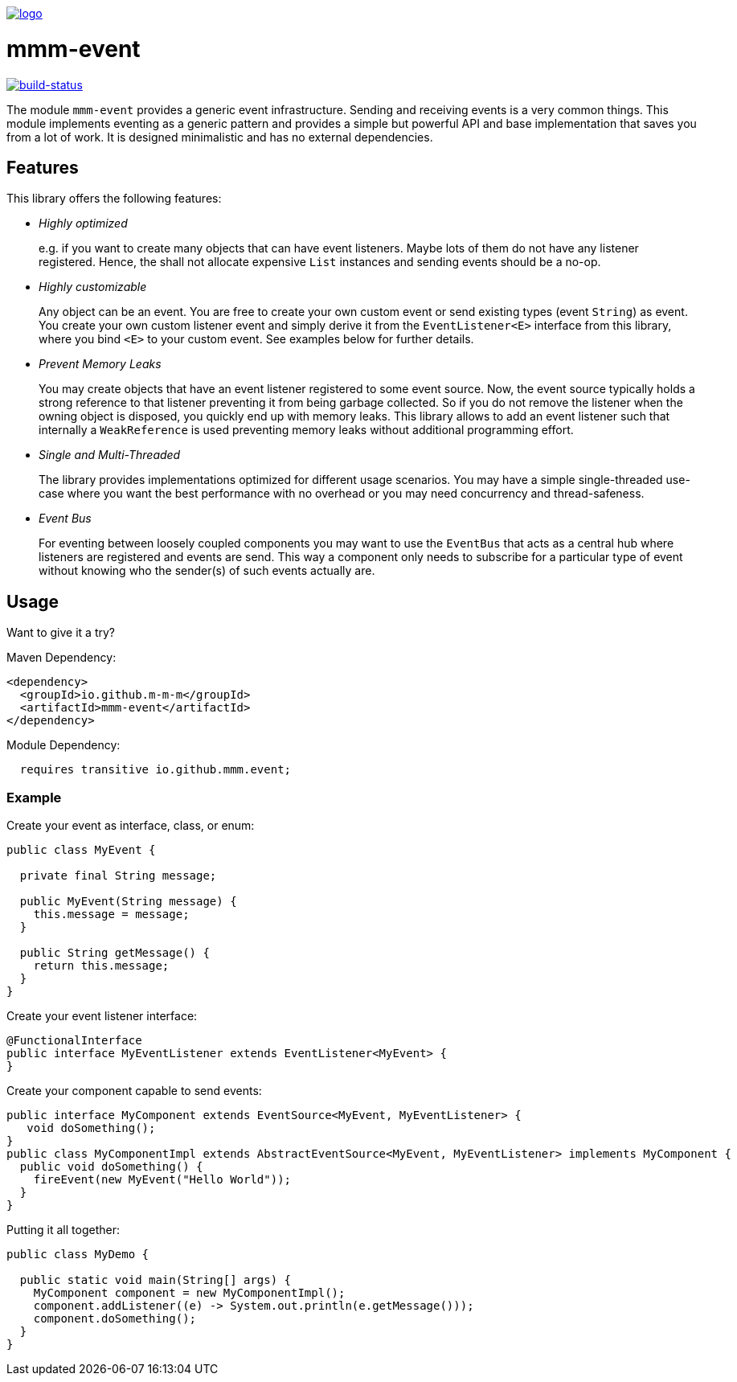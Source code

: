 image:https://raw.github.com/m-m-m/mmm/master/src/site/resources/images/logo.png[logo,link="https://m-m-m.github.io"]

= mmm-event

image:https://travis-ci.org/m-m-m/event.svg?branch=master["build-status",link="https://travis-ci.org/m-m-m/event"]

The module `mmm-event` provides a generic event infrastructure. Sending and receiving events is a very common things.
This module implements eventing as a generic pattern and provides a simple but powerful API and base implementation that saves you from a lot of work.
It is designed minimalistic and has no external dependencies.

== Features

This library offers the following features:

* _Highly optimized_
+
e.g. if you want to create many objects that can have event listeners. Maybe lots of them do not have any listener registered. Hence, the shall not allocate expensive `List` instances and sending events should be a no-op.
* _Highly customizable_
+
Any object can be an event. You are free to create your own custom event or send existing types (event `String`) as event. You create your own custom listener event and simply derive it from the `EventListener<E>` interface from this library, where you bind `<E>` to your custom event. See examples below for further details.
* _Prevent Memory Leaks_
+
You may create objects that have an event listener registered to some event source. Now, the event source typically holds a strong reference to that listener preventing it from being garbage collected. So if you do not remove the listener when the owning object is disposed, you quickly end up with memory leaks. This library allows to add an event listener such that internally a `WeakReference` is used preventing memory leaks without additional programming effort.
* _Single and Multi-Threaded_
+
The library provides implementations optimized for different usage scenarios. You may have a simple single-threaded use-case where you want the best performance with no overhead or you may need concurrency and thread-safeness.
* _Event Bus_
+
For eventing between loosely coupled components you may want to use the `EventBus` that acts as a central hub where listeners are registered and events are send. This way a component only needs to subscribe for a particular type of event without knowing who the sender(s) of such events actually are.

== Usage

Want to give it a try?

Maven Dependency:
```xml
<dependency>
  <groupId>io.github.m-m-m</groupId>
  <artifactId>mmm-event</artifactId>
</dependency>
```

Module Dependency:
```java
  requires transitive io.github.mmm.event;
```

=== Example

Create your event as interface, class, or enum:
```java
public class MyEvent {
  
  private final String message;
  
  public MyEvent(String message) {
    this.message = message;
  }
  
  public String getMessage() {
    return this.message;
  }
}
```

Create your event listener interface:
```java
@FunctionalInterface
public interface MyEventListener extends EventListener<MyEvent> {
}
```

Create your component capable to send events:
```java
public interface MyComponent extends EventSource<MyEvent, MyEventListener> {
   void doSomething();
}
public class MyComponentImpl extends AbstractEventSource<MyEvent, MyEventListener> implements MyComponent {
  public void doSomething() {
    fireEvent(new MyEvent("Hello World"));
  }
}
```

Putting it all together:
```java
public class MyDemo {

  public static void main(String[] args) {
    MyComponent component = new MyComponentImpl();
    component.addListener((e) -> System.out.println(e.getMessage()));
    component.doSomething();
  }
}
```
